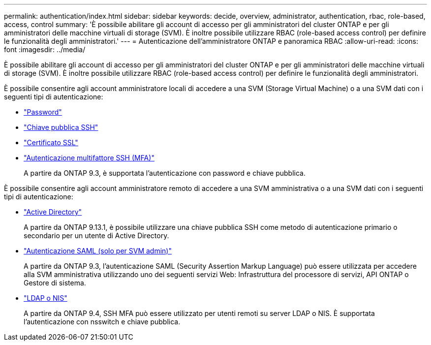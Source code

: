 ---
permalink: authentication/index.html 
sidebar: sidebar 
keywords: decide, overview, administrator, authentication, rbac, role-based, access, control 
summary: 'È possibile abilitare gli account di accesso per gli amministratori del cluster ONTAP e per gli amministratori delle macchine virtuali di storage (SVM). È inoltre possibile utilizzare RBAC (role-based access control) per definire le funzionalità degli amministratori.' 
---
= Autenticazione dell'amministratore ONTAP e panoramica RBAC
:allow-uri-read: 
:icons: font
:imagesdir: ../media/


[role="lead"]
È possibile abilitare gli account di accesso per gli amministratori del cluster ONTAP e per gli amministratori delle macchine virtuali di storage (SVM). È inoltre possibile utilizzare RBAC (role-based access control) per definire le funzionalità degli amministratori.

È possibile consentire agli account amministratore locali di accedere a una SVM (Storage Virtual Machine) o a una SVM dati con i seguenti tipi di autenticazione:

* link:enable-password-account-access-task.html["Password"]
* link:enable-ssh-public-key-accounts-task.html["Chiave pubblica SSH"]
* link:enable-ssl-certificate-accounts-task.html["Certificato SSL"]
* link:mfa-overview.html["Autenticazione multifattore SSH (MFA)"]
+
A partire da ONTAP 9.3, è supportata l'autenticazione con password e chiave pubblica.



È possibile consentire agli account amministratore remoto di accedere a una SVM amministrativa o a una SVM dati con i seguenti tipi di autenticazione:

* link:grant-access-active-directory-users-groups-task.html["Active Directory"]
+
A partire da ONTAP 9.13.1, è possibile utilizzare una chiave pubblica SSH come metodo di autenticazione primario o secondario per un utente di Active Directory.

* link:../system-admin/configure-saml-authentication-task.html["Autenticazione SAML (solo per SVM admin)"]
+
A partire da ONTAP 9.3, l'autenticazione SAML (Security Assertion Markup Language) può essere utilizzata per accedere alla SVM amministrativa utilizzando uno dei seguenti servizi Web: Infrastruttura del processore di servizi, API ONTAP o Gestore di sistema.

* link:grant-access-nis-ldap-user-accounts-task.html["LDAP o NIS"]
+
A partire da ONTAP 9.4, SSH MFA può essere utilizzato per utenti remoti su server LDAP o NIS. È supportata l'autenticazione con nsswitch e chiave pubblica.


